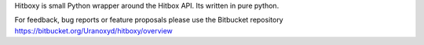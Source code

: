 Hitboxy is small Python wrapper around the Hitbox API. Its written in pure python.

For feedback, bug reports or feature proposals please use the Bitbucket repository https://bitbucket.org/Uranoxyd/hitboxy/overview

